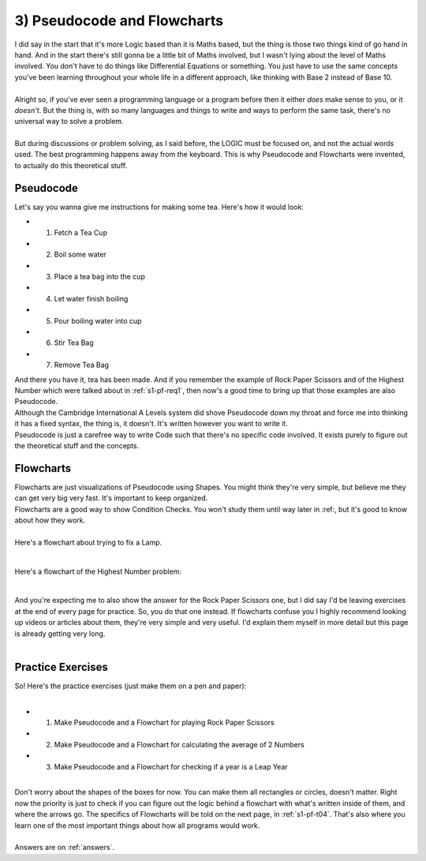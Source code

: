 .. _s1-pf-t03:

3) Pseudocode and Flowcharts
----------------------------

| I did say in the start that it's more Logic based than it is Maths based, but the thing is those two things kind of go hand in hand. And in the start there's still gonna be a little bit of Maths involved, but I wasn't lying about the level of Maths involved. You don't have to do things like Differential Equations or something. You just have to use the same concepts you've been learning throughout your whole life in a different approach, like thinking with Base 2 instead of Base 10.
|
| Alright so, if you've ever seen a programming language or a program before then it either *does* make sense to you, or it *doesn't*. But the thing is, with so many languages and things to write and ways to perform the same task, there's no universal way to solve a problem.
|
| But during discussions or problem solving, as I said before, the LOGIC must be focused on, and not the actual words used. The best programming happens away from the keyboard. This is why Pseudocode and Flowcharts were invented, to actually do this theoretical stuff.

Pseudocode
^^^^^^^^^^

| Let's say you wanna give me instructions for making some tea. Here's how it would look:
*    1) Fetch a Tea Cup
*    2) Boil some water
*    3) Place a tea bag into the cup
*    4) Let water finish boiling
*    5) Pour boiling water into cup
*    6) Stir Tea Bag
*    7) Remove Tea Bag

| And there you have it, tea has been made. And if you remember the example of Rock Paper Scissors and of the Highest Number which were talked about in :ref:`s1-pf-req1`, then now's a good time to bring up that those examples are also Pseudocode.
| Although the Cambridge International A Levels system did shove Pseudocode down my throat and force me into thinking it has a fixed syntax, the thing is, it doesn't. It's written however you want to write it.
| Pseudocode is just a carefree way to write Code such that there's no specific code involved. It exists purely to figure out the theoretical stuff and the concepts.

Flowcharts
^^^^^^^^^^

| Flowcharts are just visualizations of Pseudocode using Shapes. You might think they're very simple, but believe me they can get very big very fast. It's important to keep organized.
| Flowcharts are a good way to show Condition Checks. You won't study them until way later in :ref:, but it's good to know about how they work.
|
| Here's a flowchart about trying to fix a Lamp.

.. figure:: images/lamp.png
    :scale: 80%
    :alt: A flowchart for fixing a lamp

|
| Here's a flowchart of the Highest Number problem:

.. figure:: images/lamp.png
    :scale: 80%
    :alt: A flowchart for Highest Number

|
| And you're expecting me to also show the answer for the Rock Paper Scissors one, but I did say I'd be leaving exercises at the end of every page for practice. So, you do that one instead. If flowcharts confuse you I highly recommend looking up videos or articles about them, they're very simple and very useful. I'd explain them myself in more detail but this page is already getting very long.
|

Practice Exercises
^^^^^^^^^^^^^^^^^^

| So! Here's the practice exercises (just make them on a pen and paper):
|
*    1) Make Pseudocode and a Flowchart for playing Rock Paper Scissors
*    2) Make Pseudocode and a Flowchart for calculating the average of 2 Numbers
*    3) Make Pseudocode and a Flowchart for checking if a year is a Leap Year
|
| Don't worry about the shapes of the boxes for now. You can make them all rectangles or circles, doesn't matter. Right now the priority is just to check if you can figure out the logic behind a flowchart with what's written inside of them, and where the arrows go. The specifics of Flowcharts will be told on the next page, in :ref:`s1-pf-t04`. That's also where you learn one of the most important things about how all programs would work.
|
| Answers are on :ref:`answers`.